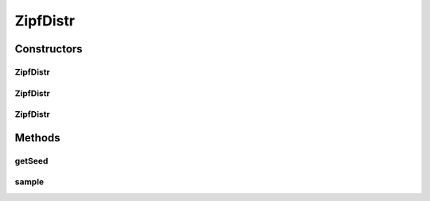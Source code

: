 .. java:import:: org.apache.commons.math3.random JDKRandomGenerator

.. java:import:: org.apache.commons.math3.random RandomGenerator

ZipfDistr
=========

.. java:package:: org.cloudbus.cloudsim.distributions
   :noindex:

.. java:type:: public class ZipfDistr implements ContinuousDistribution

   A Pseudo-Random Number Generator following the \ `Zipf <http://en.wikipedia.org/wiki/Zipf's_law>`_\  distribution.

   :author: Marcos Dias de Assuncao, Manoel Campos da Silva Filho

Constructors
------------
ZipfDistr
^^^^^^^^^

.. java:constructor:: public ZipfDistr(double shape, int population)
   :outertype: ZipfDistr

   Creates a Zipf Pseudo-Random Number Generator (RNG).

   Internally, it relies on the \ :java:ref:`JDKRandomGenerator`\ , a wrapper for the \ :java:ref:`java.util.Random`\  class that doesn't have high-quality randomness properties but is very fast.

   :param shape: the shape distribution parameter
   :param population: the population distribution parameter

   **See also:** :java:ref:`.ZipfDistr(double,int,long,RandomGenerator)`

ZipfDistr
^^^^^^^^^

.. java:constructor:: public ZipfDistr(double shape, int population, long seed)
   :outertype: ZipfDistr

   Creates a Zipf Pseudo-Random Number Generator (RNG).

   Internally, it relies on the \ :java:ref:`JDKRandomGenerator`\ , a wrapper for the \ :java:ref:`java.util.Random`\  class that doesn't have high-quality randomness properties but is very fast.

   :param shape: the shape distribution parameter
   :param population: the population distribution parameter
   :param seed: the seed

   **See also:** :java:ref:`.ZipfDistr(double,int,long,RandomGenerator)`

ZipfDistr
^^^^^^^^^

.. java:constructor:: public ZipfDistr(double shape, int population, long seed, RandomGenerator rng)
   :outertype: ZipfDistr

   Creates a Zipf Pseudo-Random Number Generator (RNG).

   :param shape: the shape distribution parameter
   :param population: the population distribution parameter
   :param seed: the seed \ **already used**\  to initialize the Pseudo-Random Number Generator
   :param rng: the actual Pseudo-Random Number Generator that will be the base to generate random numbers following a continuous distribution.

Methods
-------
getSeed
^^^^^^^

.. java:method:: @Override public long getSeed()
   :outertype: ZipfDistr

sample
^^^^^^

.. java:method:: @Override public double sample()
   :outertype: ZipfDistr

